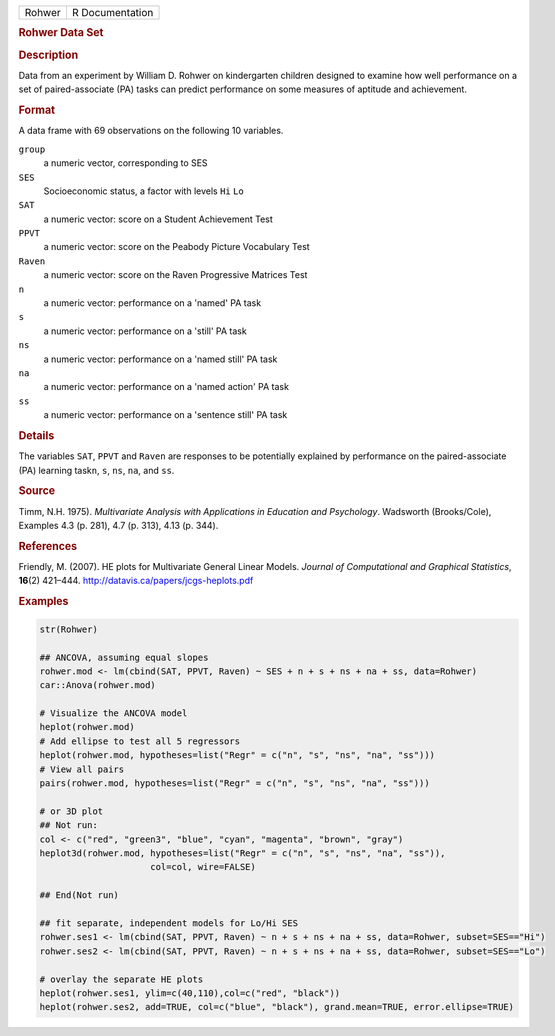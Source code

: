 .. container::

   .. container::

      ====== ===============
      Rohwer R Documentation
      ====== ===============

      .. rubric:: Rohwer Data Set
         :name: rohwer-data-set

      .. rubric:: Description
         :name: description

      Data from an experiment by William D. Rohwer on kindergarten
      children designed to examine how well performance on a set of
      paired-associate (PA) tasks can predict performance on some
      measures of aptitude and achievement.

      .. rubric:: Format
         :name: format

      A data frame with 69 observations on the following 10 variables.

      ``group``
         a numeric vector, corresponding to SES

      ``SES``
         Socioeconomic status, a factor with levels ``Hi`` ``Lo``

      ``SAT``
         a numeric vector: score on a Student Achievement Test

      ``PPVT``
         a numeric vector: score on the Peabody Picture Vocabulary Test

      ``Raven``
         a numeric vector: score on the Raven Progressive Matrices Test

      ``n``
         a numeric vector: performance on a 'named' PA task

      ``s``
         a numeric vector: performance on a 'still' PA task

      ``ns``
         a numeric vector: performance on a 'named still' PA task

      ``na``
         a numeric vector: performance on a 'named action' PA task

      ``ss``
         a numeric vector: performance on a 'sentence still' PA task

      .. rubric:: Details
         :name: details

      The variables ``SAT``, ``PPVT`` and ``Raven`` are responses to be
      potentially explained by performance on the paired-associate (PA)
      learning task\ ``n``, ``s``, ``ns``, ``na``, and ``ss``.

      .. rubric:: Source
         :name: source

      Timm, N.H. 1975). *Multivariate Analysis with Applications in
      Education and Psychology*. Wadsworth (Brooks/Cole), Examples 4.3
      (p. 281), 4.7 (p. 313), 4.13 (p. 344).

      .. rubric:: References
         :name: references

      Friendly, M. (2007). HE plots for Multivariate General Linear
      Models. *Journal of Computational and Graphical Statistics*,
      **16**\ (2) 421–444. http://datavis.ca/papers/jcgs-heplots.pdf

      .. rubric:: Examples
         :name: examples

      .. code:: R

         str(Rohwer)

         ## ANCOVA, assuming equal slopes
         rohwer.mod <- lm(cbind(SAT, PPVT, Raven) ~ SES + n + s + ns + na + ss, data=Rohwer)
         car::Anova(rohwer.mod)

         # Visualize the ANCOVA model
         heplot(rohwer.mod)
         # Add ellipse to test all 5 regressors
         heplot(rohwer.mod, hypotheses=list("Regr" = c("n", "s", "ns", "na", "ss")))
         # View all pairs
         pairs(rohwer.mod, hypotheses=list("Regr" = c("n", "s", "ns", "na", "ss")))

         # or 3D plot
         ## Not run: 
         col <- c("red", "green3", "blue", "cyan", "magenta", "brown", "gray")
         heplot3d(rohwer.mod, hypotheses=list("Regr" = c("n", "s", "ns", "na", "ss")), 
                              col=col, wire=FALSE)

         ## End(Not run)

         ## fit separate, independent models for Lo/Hi SES
         rohwer.ses1 <- lm(cbind(SAT, PPVT, Raven) ~ n + s + ns + na + ss, data=Rohwer, subset=SES=="Hi")
         rohwer.ses2 <- lm(cbind(SAT, PPVT, Raven) ~ n + s + ns + na + ss, data=Rohwer, subset=SES=="Lo")

         # overlay the separate HE plots
         heplot(rohwer.ses1, ylim=c(40,110),col=c("red", "black"))
         heplot(rohwer.ses2, add=TRUE, col=c("blue", "black"), grand.mean=TRUE, error.ellipse=TRUE)
